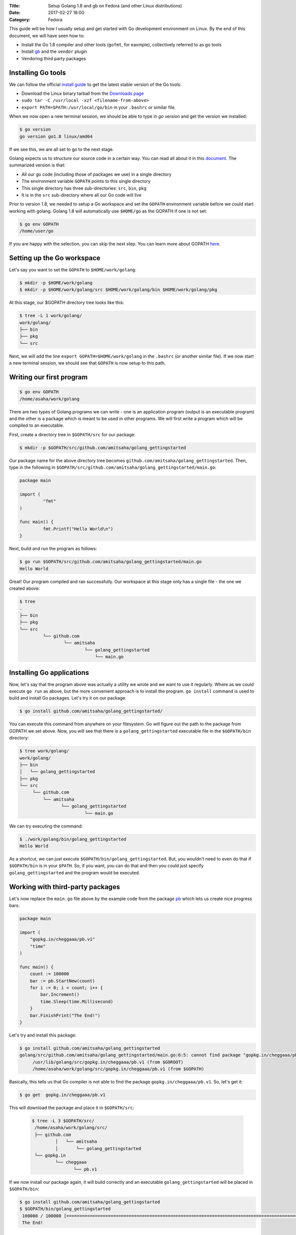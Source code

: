 :Title: Setup Golang 1.8 and gb on Fedora (and other Linux distributions)
:Date: 2017-02-27 18:00
:Category: Fedora

This guide will be how I usually setup and get started with Go development environment on Linux. By the end of this document, we will have seen how to:

- Install the Go 1.8 compiler and other tools (``gofmt``, for eaxmple), collectively referred to as go tools
- Install `gb <http://getgb.io>`__ and the ``vendor`` plugin
- Vendoring third party packages

Installing Go tools
===================

We can follow the official `install guide <https://golang.org/doc/install>`__ to get the latest stable version of the Go tools:

- Download the Linux binary tarball from the `Downloads page <https://golang.org/dl/>`__
- ``sudo tar -C /usr/local -xzf <filename-from-above>``
- ``export PATH=$PATH:/usr/local/go/bin`` in your ``.bashrc`` or similar file.

When we now open a new terminal session, we should be able to type in `go version` and get the version we installed:

.. code::
   
   $ go version
   go version go1.8 linux/amd64

If we see this, we are all set to go to the next stage.

Golang expects us to structure our source code in a certain way. You can read all about it 
in this `document <https://golang.org/doc/code.html>`__. The summarized version is that:

- All our go code (including those of packages we use) in a single directory
- The environment variable ``GOPATH`` points to this single directory
- This single directory has three sub-directories: ``src``, ``bin``, ``pkg``
- It is in the ``src`` sub-directory where all our Go code will live

Prior to version 1.8, we needed to setup a Go workspace and set the ``GOPATH`` environment variable before we could
start working with golang. Golang 1.8 will automatically use ``$HOME/go`` as the GOPATH if one is not set:

.. code::

   $ go env GOPATH
   /home/user/go

If you are happy with the selection, you can skip the next step. You can learn more about 
GOPATH `here <https://golang.org/cmd/go/#hdr-GOPATH_environment_variable>`__.


Setting up the Go workspace
===========================

Let's say you want to set the ``GOPATH`` to ``$HOME/work/golang``:

.. code::

   $ mkdir -p $HOME/work/golang
   $ mkdir -p $HOME/work/golang/src $HOME/work/golang/bin $HOME/work/golang/pkg
   
At this stage, our $GOPATH directory tree looks like this:

.. code::

   $ tree -L 1 work/golang/
   work/golang/
   ├── bin
   ├── pkg
   └── src


Next, we will add the line ``export GOPATH=$HOME/work/golang`` in the ``.bashrc`` (or another similar file). If we now start a new terminal session, we should see that ``GOPATH`` is now setup to this path.


Writing our first program
=========================


.. code::
   
   $ go env GOPATH
   /home/asaha/work/golang


There are two types of Golang programs we can write - one is an application program (output is an executable program) and the other is a package which is meant to be used in other programs. We will first write a program which will be compiled to an executable. 

First, create a directory tree in ``$GOPATH/src`` for our package:

.. code::

   $ mkdir -p $GOPATH/src/github.com/amitsaha/golang_gettingstarted
   
Our package name for the above directory tree becomes ``github.com/amitsaha/golang_gettingstarted``. Then, type in the following in ``$GOPATH/src/github.com/amitsaha/golang_gettingstarted/main.go``:

.. code::

   package main

   import (
	    "fmt"
   )

   func main() {
	    fmt.Printf("Hello World\n")
   }


Next, build and run the program as follows:

.. code::

   $ go run $GOPATH/src/github.com/amitsaha/golang_gettingstarted/main.go 
   Hello World

Great! Our program compiled and ran successfully. Our workspace at this stage only has a single file - the one we created above:

.. code::

   $ tree
   .
   ├── bin
   ├── pkg
   └── src
            └── github.com
                    └── amitsaha
                            └── golang_gettingstarted
                                └── main.go

Installing Go applications
==========================

Now, let's say that the program above was actually a utility we wrote and we want to use it regularly. Where as we could execute ``go run`` as above, but the more convenient approach is to install the program. ``go install`` command is used to build and install Go packages. Let's try it on our package:

.. code::
    
    $ go install github.com/amitsaha/golang_gettingstarted/

You can execute this command from anywhere on your filesystem. Go will figure out the path to the package from GOPATH we set above. Now, you will see that there is a ``golang_gettingstarted`` executable file in the ``$GOPATH/bin`` directory:

.. code::

   $ tree work/golang/
   work/golang/
   ├── bin
   │   └── golang_gettingstarted
   ├── pkg
   └── src
        └── github.com
            └── amitsaha
                   └── golang_gettingstarted
                            └── main.go

We can try executing the command:

.. code::

   $ ./work/golang/bin/golang_gettingstarted 
   Hello World


As a shortcut, we can just execute ``$GOPATH/bin/golang_gettingstarted``. But, you wouldn't need to even do that if ``$GOPATH/bin`` is in your ``$PATH``. So, if you want, you can do that and then you could just specify ``golang_gettingstarted`` and the program would be executed.


Working with third-party packages
=================================

Let's now replace the ``main.go`` file above by the example code from the package `pb <https://github.com/cheggaaa/pb>`__ which lets us create nice progress bars:

.. code::

    package main

    import (
        "gopkg.in/cheggaaa/pb.v1"
        "time"
    )

    func main() {
	count := 100000
	bar := pb.StartNew(count)
	for i := 0; i < count; i++ {
	    bar.Increment()
	    time.Sleep(time.Millisecond)
	}
	bar.FinishPrint("The End!")
    }

Let's try and install this package:

.. code::

   $ go install github.com/amitsaha/golang_gettingstarted
   golang/src/github.com/amitsaha/golang_gettingstarted/main.go:6:5: cannot find package "gopkg.in/cheggaaa/pb.v1" in any of:
	/usr/lib/golang/src/gopkg.in/cheggaaa/pb.v1 (from $GOROOT)
	/home/asaha/work/golang/src/gopkg.in/cheggaaa/pb.v1 (from $GOPATH)

Basically, this tells us that Go compiler is not able to find the package ``gopkg.in/cheggaaa/pb.v1``. So, let's get it:

.. code::
 
   $ go get  gopkg.in/cheggaaa/pb.v1
  
This will download the package and place it in ``$GOPATH/src``:
 
 .. code::
 
    $ tree -L 3 $GOPATH/src/
     /home/asaha/work/golang/src/
     ├── github.com
             │   └── amitsaha
             │       └── golang_gettingstarted
     └── gopkg.in
             └── cheggaaa
                    └── pb.v1

 
If we now install our package again, it will build correctly and an executable ``golang_gettingstarted`` 
will be placed in ``$GOPATH/bin``:

.. code::

   $ go install github.com/amitsaha/golang_gettingstarted
   $ $GOPATH/bin/golang_gettingstarted 
    100000 / 100000 [======================================================================================================]100.00% 1m49s
    The End!

Golang package objects
======================

If we now display the directory contents of ``$GOPATH``, we will see:

.. code::

   $ tree -L 2 golang/
   golang/
       ├── bin
       │    └── golang_gettingstarted
       ├── pkg
       │   └── linux_amd64
       └── src
           ├── github.com
           └── gopkg.in
           

The contents in ``pkg`` sub-directory are referred to as `package objects` - basically built Golang packages. This is the difference from application programs (programs having ``package main``). This question from a while back on the golang-nuts group may be `interesting <https://groups.google.com/forum/m/#!topic/golang-nuts/RSd3B5_rIFE>`__ to read.

Using gb to manage projects
===========================

`gb <https://getgb.io>`__ is Go build tool which works with the idea of projects. For me it has two features
for which I use it:

- It doesn't require my project to be in ``$GOPATH/src``
- It allows me to vendor and manage thrird party packages easily

The disadvantage of using ``gb`` to manage your project is that your project is not "go gettable". But, let's ignore
it for now.

Installing gb
~~~~~~~~~~~~~

The following will fetch and install ``gb`` in ``$GOPATH/bin``:

.. code::

   $ go get github.com/constabulary/gb/...

If not already done, please add ``$GOPATH/bin`` to your ``$PATH`` environment variable and start
a new shell session and type in ``gb``:

.. code::

   $ gb
   gb, a project based build tool for the Go programming language.

   Usage:

        gb command [arguments]

We will next install the ``gb-vendor`` `plugin <https://godoc.org/github.com/constabulary/gb/cmd/gb-vendor>`__:

.. code::

   $ go get github.com/constabulary/gb/cmd/gb-vendor


Let's now setup the above project, but now as a ``gb`` project. Create a directory ``pb_demo`` anywhere
in your ``$HOME`` and create a sub-directory ``src`` under it. Inside ``src``, we will create another 
subirectory ``demo`` inside it - ``demo`` is our project name, and place ``main.go`` above in it.

The resulting directory structure will look like this:

.. code::

   $ tree pb-demo/
   pb-demo/
   `-- src
       `-- demo
           `-- main.go

The ``pb-demo`` directory is now a valid ``gb`` project. Let's fetch the dependency:

.. code::

   $ cd pb-demo
   $ gb vendor fetch gopkg.in/cheggaaa/pb.v1
   fetching recursive dependency github.com/mattn/go-runewidth

You will now see a new sub-directory ``vendor`` inside ``pb-demo``. We can now go ahead and build our project:

.. code::

   $ cd pb-demo/
   $ gb build
   github.com/mattn/go-runewidth
   gopkg.in/cheggaaa/pb.v1
   demo


And finally run it:

.. code::
   
   $ ./bin/main
   ..

Couple of points to summarize here:

- The third party package(s) are now in the ``vendor`` sub-directory along with your package's source
- The ``vendor/manifest`` file allows you to make sure that your dependencies are pinned to a certain version
- You don't need to worry about having your project in ``$GOPATH``




If you are to keen to learn more:

- The `How to Write Go Code <https://golang.org/doc/code.html>`__ document covers all I have discussed above and more
- Others in my `repository <https://github.com/amitsaha/linux_voice_1>`__ for an article I wrote on Go.
- Learn about `gb <https://getgb.io/docs/project/>`__. 

That's all for now, you can find the simple source code above `here <https://github.com/amitsaha/golang_gettingstarted>`__.
